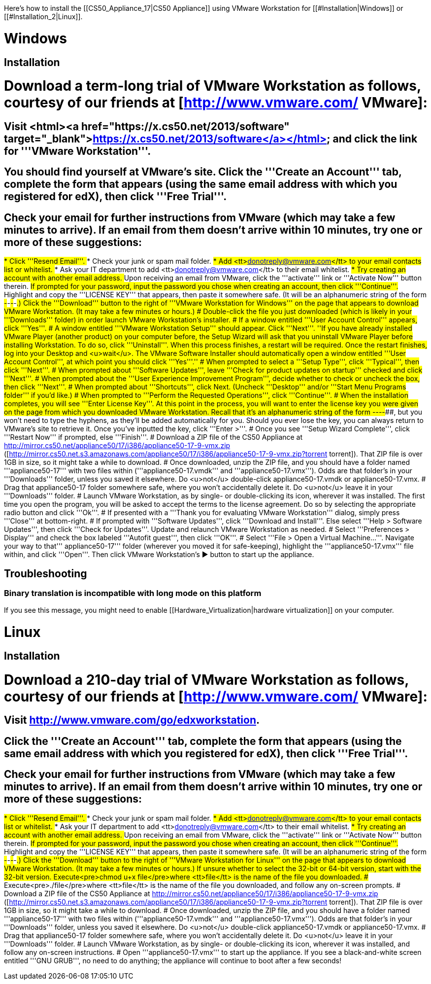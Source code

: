 Here's how to install the [[CS50_Appliance_17|CS50 Appliance]] using VMware Workstation for [[#Installation|Windows]] or [[#Installation_2|Linux]].

= Windows =

== Installation ==

# Download a term-long trial of VMware Workstation as follows, courtesy of our friends at [http://www.vmware.com/ VMware]:
## Visit <html><a href="https://x.cs50.net/2013/software" target="_blank">https://x.cs50.net/2013/software</a></html> and click the link for '''VMware Workstation'''.
## You should find yourself at VMware's site.  Click the '''Create an Account''' tab, complete the form that appears (using the same email address with which you registered for edX), then click '''Free Trial'''.
## Check your email for further instructions from VMware (which may take a few minutes to arrive).  If an email from them doesn't arrive within 10 minutes, try one or more of these suggestions:
##* Click '''Resend Email'''.
##* Check your junk or spam mail folder.
##* Add <tt>donotreply@vmware.com</tt> to your email contacts list or whitelist.
##* Ask your IT department to add <tt>donotreply@vmware.com</tt> to their email whitelist.
##* Try creating an account with another email address.
## Upon receiving an email from VMware, click the '''activate''' link or '''Activate Now''' button therein.
## If prompted for your password, input the password you chose when creating an account, then click '''Continue'''.
## Highlight and copy the '''LICENSE KEY''' that appears, then paste it somewhere safe.  (It will be an alphanumeric string of the form #####-#####-#####-#####-#####.)
## Click the '''Download''' button to the right of '''VMware Workstation for Windows''' on the page that appears to download VMware Workstation.  (It may take a few minutes or hours.)
# Double-click the file you just downloaded (which is likely in your '''Downloads''' folder) in order launch VMware Workstation's installer.
# If a window entitled '''User Account Control''' appears, click '''Yes'''.
# A window entitled '''VMware Workstation Setup''' should appear.  Click '''Next'''.  ''If you have already installed VMware Player (another product) on your computer before, the Setup Wizard will ask that you uninstall VMware Player before installing Workstation. To do so, click '''Uninstall'''. When this process finishes, a restart will be required. Once the restart finishes, log into your Desktop and <u>wait</u>. The VMware Software Installer should automatically open a window entitled '''User Account Control''', at which point you should click '''Yes'''.''
# When prompted to select a '''Setup Type''', click '''Typical''', then click '''Next'''.
# When prompted about '''Software Updates''', leave '''Check for product updates on startup''' checked and click '''Next'''. 
# When prompted about the '''User Experience Improvement Program''', decide whether to check or uncheck the box, then click '''Next'''.
# When prompted about '''Shortcuts''', click Next. (Uncheck '''Desktop''' and/or '''Start Menu Programs folder''' if you'd like.)
# When prompted to '''Perform the Requested Operations''', click '''Continue'''.
# When the installation completes, you will see '''Enter License Key'''. At this point in the process, you will want to enter the license key you were given on the page from which you downloaded VMware Workstation.  Recall that it's an alphanumeric string of the form #####-#####-#####-#####-#####, but you won't need to type the hyphens, as they'll be added automatically for you.  Should you ever lose the key, you can always return to VMware's site to retrieve it. Once you've inputted the key, click '''Enter >'''.
# Once you see '''Setup Wizard Complete''', click '''Restart Now''' if prompted, else '''Finish'''.
# Download a ZIP file of the CS50 Appliance at http://mirror.cs50.net/appliance50/17/i386/appliance50-17-9-vmx.zip ([http://mirror.cs50.net.s3.amazonaws.com/appliance50/17/i386/appliance50-17-9-vmx.zip?torrent torrent]). That ZIP file is over 1GB in size, so it might take a while to download.
# Once downloaded, unzip the ZIP file, and you should have a folder named '''appliance50-17''' with two files within ('''appliance50-17.vmdk''' and '''appliance50-17.vmx'''). Odds are that folder's in your '''Downloads''' folder, unless you saved it elsewhere. Do <u>not</u> double-click appliance50-17.vmdk or appliance50-17.vmx.
# Drag that appliance50-17 folder somewhere safe, where you won't accidentally delete it. Do <u>not</u> leave it in your '''Downloads''' folder.
# Launch VMware Workstation, as by single- or double-clicking its icon, wherever it was installed. The first time you open the program, you will be asked to accept the terms to the license agreement. Do so by selecting the appropriate radio button and click '''Ok'''.
# If presented with a '''Thank you for evaluating VMware Workstation''' dialog, simply press '''Close''' at bottom-right.
# If prompted with '''Software Updates''', click '''Download and Install'''. Else select '''Help > Software Updates''', then click '''Check for Updates'''. Update and relaunch VMware Workstation as needed.
# Select '''Preferences > Display''' and check the box labeled '''Autofit guest''', then click '''OK'''.
# Select '''File > Open a Virtual Machine...'''. Navigate your way to that''' appliance50-17''' folder (wherever you moved it for safe-keeping), highlight the '''appliance50-17.vmx''' file within, and click '''Open'''. Then click VMware Workstation's &#x25B6; button to start up the appliance.

== Troubleshooting ==

=== Binary translation is incompatible with long mode on this platform ===

If you see this message, you might need to enable [[Hardware_Virtualization|hardware virtualization]] on your computer.

= Linux =

== Installation ==

# Download a 210-day trial of VMware Workstation as follows, courtesy of our friends at [http://www.vmware.com/ VMware]:
## Visit http://www.vmware.com/go/edxworkstation.
## Click the '''Create an Account''' tab, complete the form that appears (using the same email address with which you registered for edX), then click '''Free Trial'''.
## Check your email for further instructions from VMware (which may take a few minutes to arrive).  If an email from them doesn't arrive within 10 minutes, try one or more of these suggestions:
##* Click '''Resend Email'''.
##* Check your junk or spam mail folder.
##* Add <tt>donotreply@vmware.com</tt> to your email contacts list or whitelist.
##* Ask your IT department to add <tt>donotreply@vmware.com</tt> to their email whitelist.
##* Try creating an account with another email address.
## Upon receiving an email from VMware, click the '''activate''' link or '''Activate Now''' button therein.
## If prompted for your password, input the password you chose when creating an account, then click '''Continue'''.
## Highlight and copy the '''LICENSE KEY''' that appears, then paste it somewhere safe.  (It will be an alphanumeric string of the form #####-#####-#####-#####-#####.)
## Click the '''Download''' button to the right of '''VMware Workstation for Linux''' on the page that appears to download VMware Workstation.  (It may take a few minutes or hours.)  If unsure whether to select the 32-bit or 64-bit version, start with the 32-bit version.
## Execute<pre>chmod u+x file</pre>where <tt>file</tt> is the name of the file you downloaded.
## Execute<pre>./file</pre>where <tt>file</tt> is the name of the file you downloaded, and follow any on-screen prompts.
# Download a ZIP file of the CS50 Appliance at http://mirror.cs50.net/appliance50/17/i386/appliance50-17-9-vmx.zip ([http://mirror.cs50.net.s3.amazonaws.com/appliance50/17/i386/appliance50-17-9-vmx.zip?torrent torrent]). That ZIP file is over 1GB in size, so it might take a while to download.
# Once downloaded, unzip the ZIP file, and you should have a folder named '''appliance50-17''' with two files within ('''appliance50-17.vmdk''' and '''appliance50-17.vmx'''). Odds are that folder's in your '''Downloads''' folder, unless you saved it elsewhere. Do <u>not</u> double-click appliance50-17.vmdk or appliance50-17.vmx.
# Drag that appliance50-17 folder somewhere safe, where you won't accidentally delete it. Do <u>not</u> leave it in your '''Downloads''' folder.
# Launch VMware Workstation, as by single- or double-clicking its icon, wherever it was installed, and follow any on-screen instructions.
# Open '''appliance50-17.vmx''' to start up the appliance.  If you see a black-and-white screen entitled '''GNU GRUB''', no need to do anything; the appliance will continue to boot after a few seconds!

[[Category:HOWTO]]